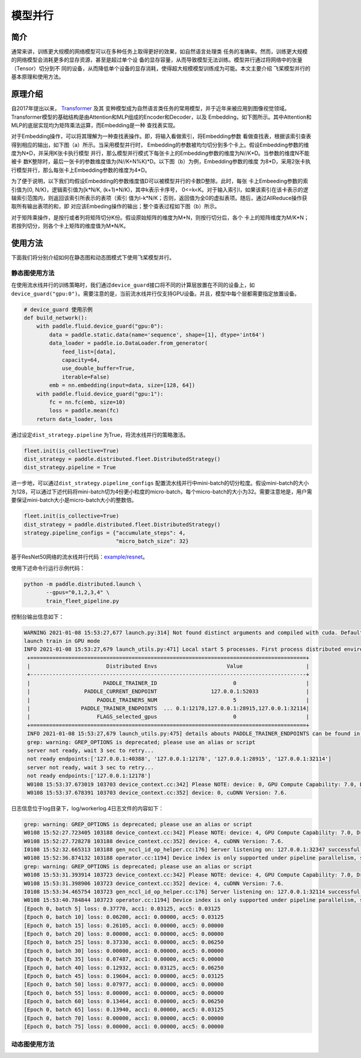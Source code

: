模型并行
------------------

简介
====

通常来讲，训练更大规模的网络模型可以在多种任务上取得更好的效果，如自然语言处理类
任务的准确率。然而，训练更大规模的网络模型会消耗更多的显存资源，甚至是超过单个设
备的显存容量，从而导致模型无法训练。模型并行通过将网络中的张量（Tensor）切分到不
同的设备，从而降低单个设备的显存消耗，使得超大规模模型训练成为可能。本文主要介绍
飞桨模型并行的基本原理和使用方法。

原理介绍
=======

自2017年提出以来， `Transformer <https://arxiv.org/abs/1706.03762>`__ 及其
变种模型成为自然语言类任务的常用模型，并于近年来被应用到图像视觉领域。
Transformer模型的基础结构是由Attention和MLP组成的Encoder和Decoder，以及
Embedding，如下图所示。其中Attention和MLP的底层实现均为矩阵乘法运算，而Embedding是一种
查找表实现。

.. image:: ../img/transformer_overview.png
  :width: 200
  :alt: transformer overview from the paper Megatron-LM
  :align: center

对于Embedding操作，可以将其理解为一种查找表操作。即，将输入看做索引，将Embedding参数
看做查找表，根据该索引查表得到相应的输出，如下图（a）所示。当采用模型并行时，
Embedding的参数被均匀切分到多个卡上。假设Embedding参数的维度为N*D，并采用K张卡执行模型
并行，那么模型并行模式下每张卡上的Embedding参数的维度为N//K*D。当参数的维度N不能被卡
数K整除时，最后一张卡的参数维度值为(N//K+N%K)*D。以下图（b）为例，Embedding参数的维度
为8*D，采用2张卡执行模型并行，那么每张卡上Embedding参数的维度为4*D。

为了便于说明，以下我们均假设Embedding的参数维度值D可以被模型并行的卡数D整除。此时，每张
卡上Embeeding参数的索引值为[0, N/K)，逻辑索引值为[k*N/K, (k+1)*N/K)，其中k表示卡序号，
0<=k<K。对于输入索引I，如果该索引在该卡表示的逻辑索引范围内，则返回该索引所表示的表项（索引
值为I-k*N/K；否则，返回值为全0的虚拟表项。随后，通过AllReduce操作获取所有输出表项的和，即
对应该Embeding操作的输出；整个查表过程如下图（b）所示。

.. image:: ../img/parallel_embedding.png
  :width: 800
  :alt: parallel embedding
  :align: center

对于矩阵乘操作，是按行或者列将矩阵切分K份。假设原始矩阵的维度为M*N，则按行切分后，各个
卡上的矩阵维度为M/K*N；若按列切分，则各个卡上矩阵的维度值为M*N/K。

使用方法
=======

下面我们将分别介绍如何在静态图和动态图模式下使用飞桨模型并行。

静态图使用方法
~~~~~~~~~~~~~~~

在使用流水线并行的训练策略时，我们通过\ ``device_guard``\ 接口将不同的计算层放置在不同的设备上，如\ ``device_guard("gpu:0")``\ 。需要注意的是，当前流水线并行仅支持GPU设备。并且，模型中每个层都需要指定放置设备。

.. code-block:: python
   
   # device_guard 使用示例
   def build_network():
       with paddle.fluid.device_guard("gpu:0"):
           data = paddle.static.data(name='sequence', shape=[1], dtype='int64')
           data_loader = paddle.io.DataLoader.from_generator(
               feed_list=[data],
               capacity=64,
               use_double_buffer=True,
               iterable=False)
           emb = nn.embedding(input=data, size=[128, 64])
       with paddle.fluid.device_guard("gpu:1"):
           fc = nn.fc(emb, size=10)
           loss = paddle.mean(fc)
       return data_loader, loss

通过设定\ ``dist_strategy.pipeline`` 为True，将流水线并行的策略激活。

.. code-block:: python

   fleet.init(is_collective=True)
   dist_strategy = paddle.distributed.fleet.DistributedStrategy()
   dist_strategy.pipeline = True

进一步地，可以通过\ ``dist_strategy.pipeline_configs`` 配置流水线并行中mini-batch的切分粒度。假设mini-batch的大小为128，可以通过下述代码将mini-batch切为4份更小粒度的micro-batch，每个micro-batch的大小为32。需要注意地是，用户需要保证mini-batch大小是micro-batch大小的整数倍。

.. code-block:: python

   fleet.init(is_collective=True)
   dist_strategy = paddle.distributed.fleet.DistributedStrategy()
   strategy.pipeline_configs = {"accumulate_steps": 4,
                                "micro_batch_size": 32}


基于ResNet50网络的流水线并行代码：`example/resnet <https://github.com/PaddlePaddle/FleetX/tree/develop/examples/pipeline>`_。

使用下述命令行运行示例代码：

.. code-block:: python

   python -m paddle.distributed.launch \
          --gpus="0,1,2,3,4" \
          train_fleet_pipeline.py

控制台输出信息如下：

.. code-block:: python
   
   WARNING 2021-01-08 15:53:27,677 launch.py:314] Not found distinct arguments and compiled with cuda. Default use collective mode
   launch train in GPU mode
   INFO 2021-01-08 15:53:27,679 launch_utils.py:471] Local start 5 processes. First process distributed environment info (Only For Debug):
    +=======================================================================================+
    |                        Distributed Envs                      Value                    |
    +---------------------------------------------------------------------------------------+
    |                       PADDLE_TRAINER_ID                        0                      |
    |                 PADDLE_CURRENT_ENDPOINT                 127.0.0.1:52033               |
    |                     PADDLE_TRAINERS_NUM                        5                      |
    |                PADDLE_TRAINER_ENDPOINTS  ... 0.1:12178,127.0.0.1:28915,127.0.0.1:32114|
    |                     FLAGS_selected_gpus                        0                      |
    +=======================================================================================+
    INFO 2021-01-08 15:53:27,679 launch_utils.py:475] details abouts PADDLE_TRAINER_ENDPOINTS can be found in log/endpoints.log.
    grep: warning: GREP_OPTIONS is deprecated; please use an alias or script
    server not ready, wait 3 sec to retry...
    not ready endpoints:['127.0.0.1:40388', '127.0.0.1:12178', '127.0.0.1:28915', '127.0.0.1:32114']
    server not ready, wait 3 sec to retry...
    not ready endpoints:['127.0.0.1:12178']
    W0108 15:53:37.673019 103703 device_context.cc:342] Please NOTE: device: 0, GPU Compute Capability: 7.0, Driver API Version: 11.0, Runtime API Version: 10.1
    W0108 15:53:37.678391 103703 device_context.cc:352] device: 0, cuDNN Version: 7.6.

日志信息位于log目录下，log/workerlog.4日志文件的内容如下：

.. code-block:: python

   grep: warning: GREP_OPTIONS is deprecated; please use an alias or script
   W0108 15:52:27.723405 103188 device_context.cc:342] Please NOTE: device: 4, GPU Compute Capability: 7.0, Driver API Version: 11.0, Runtime API Version: 10.1
   W0108 15:52:27.728278 103188 device_context.cc:352] device: 4, cuDNN Version: 7.6.
   I0108 15:52:32.665313 103188 gen_nccl_id_op_helper.cc:176] Server listening on: 127.0.0.1:32347 successful.
   W0108 15:52:36.874132 103188 operator.cc:1194] Device index is only supported under pipeline parallelism, so it will be ignored.
   grep: warning: GREP_OPTIONS is deprecated; please use an alias or script
   W0108 15:53:31.393914 103723 device_context.cc:342] Please NOTE: device: 4, GPU Compute Capability: 7.0, Driver API Version: 11.0, Runtime API Version: 10.1
   W0108 15:53:31.398906 103723 device_context.cc:352] device: 4, cuDNN Version: 7.6.
   I0108 15:53:34.465754 103723 gen_nccl_id_op_helper.cc:176] Server listening on: 127.0.0.1:32114 successful.
   W0108 15:53:40.784844 103723 operator.cc:1194] Device index is only supported under pipeline parallelism, so it will be ignored.
   [Epoch 0, batch 5] loss: 0.37770, acc1: 0.03125, acc5: 0.03125
   [Epoch 0, batch 10] loss: 0.06200, acc1: 0.00000, acc5: 0.03125
   [Epoch 0, batch 15] loss: 0.26105, acc1: 0.00000, acc5: 0.00000
   [Epoch 0, batch 20] loss: 0.00000, acc1: 0.00000, acc5: 0.00000
   [Epoch 0, batch 25] loss: 0.37330, acc1: 0.00000, acc5: 0.06250
   [Epoch 0, batch 30] loss: 0.00000, acc1: 0.00000, acc5: 0.00000
   [Epoch 0, batch 35] loss: 0.07487, acc1: 0.00000, acc5: 0.00000
   [Epoch 0, batch 40] loss: 0.12932, acc1: 0.03125, acc5: 0.06250
   [Epoch 0, batch 45] loss: 0.19604, acc1: 0.00000, acc5: 0.03125
   [Epoch 0, batch 50] loss: 0.07977, acc1: 0.00000, acc5: 0.00000
   [Epoch 0, batch 55] loss: 0.00000, acc1: 0.00000, acc5: 0.00000
   [Epoch 0, batch 60] loss: 0.13464, acc1: 0.00000, acc5: 0.06250
   [Epoch 0, batch 65] loss: 0.13940, acc1: 0.00000, acc5: 0.03125
   [Epoch 0, batch 70] loss: 0.00000, acc1: 0.00000, acc5: 0.00000
   [Epoch 0, batch 75] loss: 0.00000, acc1: 0.00000, acc5: 0.00000

动态图使用方法
~~~~~~~~~~~~~~~
